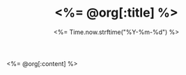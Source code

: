 # -*- mode: org -*-
#+OPTIONS: ^:nil
#+TITLE: <%= @org[:title] %>
#+DATE: <%= Time.now.strftime("%Y-%m-%d") %>
#+STARTUP: showeverything
#+NOTEBOOK: <%= @org[:notebook] %>

<%= @org[:content] %>

